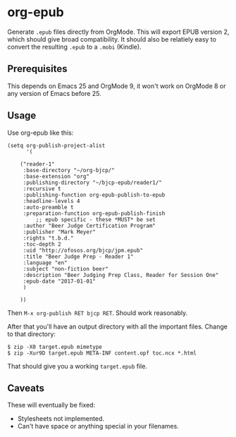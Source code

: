 * org-epub

Generate =.epub= files directly from OrgMode. This will export EPUB
version 2, which should give broad compatibility. It should also be
relatiely easy to convert the resulting =.epub= to a =.mobi= (Kindle).

** Prerequisites

This depends on Emacs 25 and OrgMode 9, it won't work on OrgMode 8 or
any version of Emacs before 25.

** Usage

Use org-epub like this:

#+BEGIN_EXAMPLE
(setq org-publish-project-alist
      '(

	("reader-1"
	 :base-directory "~/org-bjcp/"
	 :base-extension "org"
	 :publishing-directory "~/bjcp-epub/reader1/"
	 :recursive t
	 :publishing-function org-epub-publish-to-epub
	 :headline-levels 4
	 :auto-preamble t
	 :preparation-function org-epub-publish-finish
         ;; epub specific - these *MUST* be set
	 :author "Beer Judge Certification Program"
	 :publisher "Mark Meyer"
	 :rights "t.b.d."
	 :toc-depth 2
	 :uid "http://ofosos.org/bjcp/jpm.epub"
	 :title "Beer Judge Prep - Reader 1"
	 :language "en"
	 :subject "non-fiction beer"
	 :description "Beer Judging Prep Class, Reader for Session One"
	 :epub-date "2017-01-01"
	 )

	))
#+END_EXAMPLE

Then =M-x org-publish RET bjcp RET=. Should work reasonably.

After that you'll have an output directory with all the important
files. Change to that directory:

#+BEGIN_EXAMPLE
$ zip -X0 target.epub mimetype
$ zip -Xur9D target.epub META-INF content.opf toc.ncx *.html
#+END_EXAMPLE

That should give you a working =target.epub= file.

** Caveats

These will eventually be fixed:

 - Stylesheets not implemented.
 - Can't have space or anything special in your filenames.
